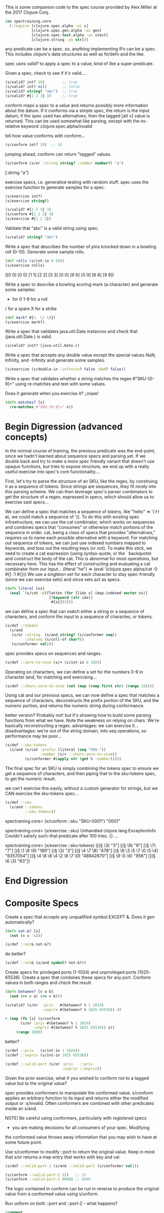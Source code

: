 This is some companion code to the spec
course provided by Alex Miller at the
2017 Clojure Conj.
#+BEGIN_SRC clojure
(ns spectraining.core
  (:require [clojure.spec.alpha :as s]
            [clojure.spec.gen.alpha :as gen]
            [clojure.spec.test.alpha :as stest]
            [clojure.string :as str]))
#+END_SRC

any predicate can be a spec.
so, anything implementing IFn can be a spec.
This includes clojure's data structures as
well as fn/defn and the like.


spec uses valid? to apply a spec to a value,
kind of like a super predicate.

Given a spec, check to see if it's valid....
#+BEGIN_SRC clojure
(s/valid? int? 10)        ;; true
(s/valid? int? nil)       ;; false
(s/valid? string? "abc")  ;; true
(s/valid? #{1 2 3} 3)     ;; true
#+END_SRC


conform maps a spec to a value and returns
possibly more information about the datum.
If it conforms via a simple spec, the return
is the input datum; if the spec used has
alternatives, then the tagged [alt v] value
is returned.  This can be used somewhat like
parsing, except with the ns-relative keyword
:clojure.spec.alpha/invalid

tell how value conforms with conform...
#+BEGIN_SRC clojure
(s/conform int? 10)  ;; 10
#+END_SRC
jumping ahead, conform can return "tagged"
values.
#+BEGIN_SRC clojure
(s/conform (s/or :string string? :number number?) "a")
#+END_SRC
[:string "a"]

exercise specs, i.e. generative testing with random stuff.
spec uses the exercise function to generate  samples for
a spec.
#+BEGIN_SRC clojure
(s/exercise int?)
(s/exercise string?)
#+END_SRC

#+BEGIN_SRC clojure
(s/valid? #{1 2 3} 3)
(s/conform #{1 2 3} 3)
(s/exercise #{1 2 3})
#+END_SRC

Validate that "abc" is a valid string using spec.
#+BEGIN_SRC clojure
(s/valid? string? "abc")
#+END_SRC

Write a spec that describes the number of pins knocked down in a bowling roll (0-10). Generate some sample rolls.
#+BEGIN_SRC clojure
(def rolls (s/int-in 0 10))
(s/exercise rolls)
#+END_SRC
([0 0] [0 0] [1 1] [2 2] [3 3] [0 0] [6 6] [0 0] [6 6] [9 9])



 Write a spec to describe a bowling scoring mark (a character) and
 generate some samples:

 - for 0 1-9 for a roll
 / for a spare
 X for a strike

#+BEGIN_SRC clojure
(def mark? #{\- \/ \X})
(s/exercise mark?)
#+END_SRC

 Write a spec that validates java.util.Date instances and check that
 (java.util.Date.) is valid.

#+BEGIN_SRC clojure
(s/valid? inst? (java.util.Date.))
#+END_SRC

 Write a spec that accepts any double value except the special values
 NaN, Infinity, and -Infinity and generate some samples.
#+BEGIN_SRC clojure
(s/exercise (s/double-in :infinite? false :NaN? false))
#+END_SRC

 Write a spec that validates whether a string matches the regex
 #"SKU-[0-9]+" using re-matches and test with some values.

 Does it generate when you exercise it? ;;nope!
#+BEGIN_SRC clojure
(defn matches? [x]
  (re-matches #"SKU-[0-9]+" x))
#+END_SRC

* Begin Digression (advanced concepts)
In the normal course of training, the previous predicate was
the end-point, since we hadn't learned about sequence specs
and parsing yet.  If we double back and try to make a more
spec friendly variant that doesn't use opaque functions,
but tries to expose structure, we end up with a really
useful exercise into spec's core functionality....

First, let's try to parse the structure of an SKU,
like the regex, by construing it as a sequence of
tokens.  Since strings are sequences, they fit
nicely into this parsing scheme.  We can then
leverage spec's parser combinators to get
the structure of a regex, expressed in specs,
which should allow us to exercise said specs...

We can define a spec that matches a sequence
of tokens, like "hello" => '(\h \e \l \l \o),
we could match a sequence of '(\h \e).
To do this with existing spec infrastructure,
we can use the cat combinator, which works
on sequences and combines specs that "consumes"
or otherwise match portions of the sequence in
order.  cat, being a class of specs that provides
"alternatives," requires us to name each
possible alternative with a keyword.  For matching
out sequence of tokens, we can just use indexed
numbers mapped to keywords, and toss out the
resulting keys (or not).  To make this stick,
we need to create a cat expression (using syntax-quote,
or the ` backquote) and construct the body of the cat.
This is abnormal for most operations, but necessary
here.  This has the effect of constructing and
evaluating a cat combinator from our input...
(literal "he") =>
(eval '(clojure.spec.alpha/cat :0 #{\h} :1 #{\e}))
We use a singleton set for each character to
stay spec-friendly (since we can exercise sets) and
since sets act as specs.
#+BEGIN_SRC clojure
(defn literal [xs]
  (eval `(s/cat ~@(flatten (for [[idx x] (map-indexed vector xs)]
                    [(keyword (str idx))
                     #{x}])))))
#+END_SRC
we can define a spec that can match either
a string or a sequence of characters, and
conform the input to a sequence of charactes,
or tokens.
#+BEGIN_SRC clojure
(s/def ::tokens
  (s/and
   (s/or :string  (s/and string? (s/conformer seq))
         :charseq (s/coll-of char?))
   (s/conformer val)))
#+END_SRC

spec provides specs on sequences and ranges.
#+BEGIN_SRC clojure
(s/def ::zero-to-nine (s/+ (s/int-in 0 10)))
#+END_SRC
Operating on characters, we can define a set for
the numbers 0-9 in character land, for matching and
exercising...
#+BEGIN_SRC clojure
(s/def ::chars-zero-to-nine (set (map (comp first str) (range 10))))
#+END_SRC

Using cat and our previous specs, we can now define
a spec that matches a sequence of characters,
deconstructs the prefix portion of the SKU, and the
numeric portion, and returns the numeric string
during conformance.

better version?  Probably not! but it's showing how to build
some parsing functions from what we have. Note the weakness
on relying on chars.  We're basically reconstructing a regex.
advantages: we can exercise it...
disadvantages: we're out of the string domain, into
  seq operations, so performance may be poor...
#+BEGIN_SRC clojure
(s/def ::sku-tokens
  (s/and (s/cat :prefix (literal (seq "SKU-"))
                :number (s/+ ::chars-zero-to-nine))
         (s/conformer #(apply str (get % :number)))))
#+END_SRC

The final spec for an SKU is simply combining the tokens
spec to ensure we get a sequence of characters, and then
piping that to the sku-tokens spec, to get the numeric
result.

we can't exercise this easily, without a custom generator
for strings, but we CAN exercise the sku-tokens spec...
#+BEGIN_SRC clojure
(s/def ::sku
  (s/and ::tokens 
         ::sku-tokens))
#+END_SRC
spectraining.core> (s/conform ::sku "SKU-0001")
"0001"

spectraining.core> (s/exercise ::sku)
Unhandled clojure.lang.ExceptionInfo
Couldn't satisfy such-that predicate after 100 tries.
{} ...

 spectraining.core> (s/exercise ::sku-tokens)
 ([(\S \K \U \- \3) "3"]
  [(\S \K \U \- \9) "9"]
  [(\S \K \U \- \7) "7"]
  [(\S \K \U \- \1 \8 \9) "189"]
  [(\S \K \U \- \3) "3"]
  [(\S \K \U \- \4 \7 \8) "478"]
  [(\S \K \U \- \8 \3 \5 \7 \0 \5 \4) "8357054"]
  [(\S \K \U \- \4 \8 \8 \4 \2 \8 \7 \0) "48842870"]
  [(\S \K \U \- \9 \5 \6) "956"]
  [](\S \K \U \- \6 \3) "63"])


* End Digression


* Composite Specs

 Create a spec that accepts any unqualified symbol EXCEPT &.
 Does it gen automatically?

#+BEGIN_SRC clojure
(defn not-&? [x]
  (not (= x '&)))
#+END_SRC
#+BEGIN_SRC clojure
(s/def ::not& not-&?)
#+END_SRC
do better?
#+BEGIN_SRC clojure
(s/def ::not& (s/and symbol? not-&?))
#+END_SRC


 Create specs for privileged ports (1-1024) and unprivileged ports
 (1025-65536). Create a spec that combines these specs for any
 port. Conform values in both ranges and check the result.

#+BEGIN_SRC clojure
(defn between? [v a b]
  (and (>= v a) (<= v b)))
#+END_SRC

#+BEGIN_SRC clojure
(s/valid? (s/or  :priv   #(between? % 1 1024)
                 :unpriv #(between? % 1025 65536)) 4)
#+END_SRC

#+BEGIN_SRC clojure
#_(map (fn [x] (s/conform
       (s/or :priv #(between? % 1 1024)
             :unpriv #(between? % 1025 65536)) x))
     (range 100))
#+END_SRC

better?
#+BEGIN_SRC clojure
(s/def ::priv   (s/int-in 1 1024))
(s/def ::unpriv (s/int-in 1025 65536))
#+END_SRC
#+BEGIN_SRC clojure
(s/def ::valid-port (s/or :priv   ::priv
                          :unpriv ::unpriv))
#+END_SRC

 Given the prior exercise, what if you wished to conform not to a
 tagged value but to the original value?

 spec provides conformers to manipulate the conformed value. s/conform
 applies an arbitrary function to its input and returns either the
 modified output or :s/invalid. Often conformers are combined with
 other predicates inside an s/and.

 NOTE! Be careful using conformers, particularly with registered specs
 - you are making decisions for all consumers of your spec. Modifying
 the conformed value throws away information that you may wish to have
 at some future point.

 Use s/conformer to modify ::port to return the original value. Keep in
 mind that s/or returns a map entry that works with key and val.


#+BEGIN_SRC clojure
(s/def ::valid-port-2 (s/and ::valid-port (s/conformer val)))
#+END_SRC

#+BEGIN_SRC clojure
(s/conform ::valid-port-2 22)   ;; 22
(s/conform ::valid-port-2 8000) ;; 8000
#+END_SRC


The logic contained in conform can be run in reverse to produce the
original value from a conformed value using s/unform.

Run unform on both ::port and ::port-2 - what happens?
#+BEGIN_SRC clojure
(comment 
(s/unform ::valid-port (s/conform ::valid-port 22))
(s/unform ::valid-port-2  (s/conform ::valid-port-2 22))

(s/unform ::valid-port [::privileged 22])
;;=> 22

(s/unform ::valid-port-2 22)
;; IllegalStateException no unform fn for conformer
)
#+END_SRC



 Define the following specs and check that they conform and gen:

     Collection of distinct strings
#+BEGIN_SRC clojure
(s/def ::strings (s/coll-of string? :distinct true))
#+END_SRC
     Vector of no more than 5 booleans
#+BEGIN_SRC clojure
(s/def ::5-bools (s/coll-of boolean? :max-count 5))
#+END_SRC
     Set of collections of ints
#+BEGIN_SRC clojure
(s/def ::coll-ints (s/coll-of (s/and coll? (s/every  int?)) :kind set))
#+END_SRC
     Map of strings to ints
#+BEGIN_SRC clojure
(s/def ::string-int (s/map-of string? int?))
#+END_SRC

 Write a spec for a binary tree. Branch nodes are collections containing either 1 or 2 children. Leaves are ints.
 Conform a sample tree like:

 [[1 2]
  [3 [4 5]]]

[l r] --> 2 two children
 [x] --> 1 child
 x --> integer
 l,r --> either [x], [l r]

#+BEGIN_SRC clojure
(def sd [[1 2]
         [3 [4 5]]])
#+END_SRC
#+BEGIN_SRC clojure
(s/def ::leaf int?) 
#+END_SRC
#+BEGIN_SRC clojure
(s/def ::tree
  (s/or :leaf ::leaf
        :branch (s/coll-of ::tree :max-count 2)))
#+END_SRC

 spectraining.core> (use 'clojure.pprint)
 nil
 spectraining.core> (pprint (s/conform ::tree sd))
 [:branch
  [[:branch [[:leaf 1] [:leaf 2]]]
   [:branch [[:leaf 3] [:branch [[:leaf 4] [:leaf 5]]]]]]]
 nil


 Write a spec for a recipe ingredient consisting of the ingredient
 name, a quantity, and unit (a keyword). The following ingredients
 should conform:

Side-note: the #:something{:hello 0 :world 1} reader syntax was
added to Clojure (around 1.8?) to support namespace-qualified
keys for maps.  It's a shorthand for
{:something/hello 0 :something/world 1} .
This fits into the paradigm Datomic and spec follow, which
encourages specificity (even at the keyword level) by using
namespace qualified keys.  The reader literal shortens the
burden a bit.  It's like saying: an ingredient-map....vs
a generic map, so that :name cannot be confused with
:ingredient/name .

#+BEGIN_SRC clojure
(def water #:ingredient{:name "water" :quantity 10 :unit :ounce})
(def butter #:ingredient{:name "butter" :quantity 1/2 :unit :tablespoon})
#+END_SRC

#+BEGIN_SRC clojure
(s/def ::ingredient (s/map-of keyword? (s/or :name string? :quantity number? :unit keyword?)))
#+END_SRC
approved solution!
#+BEGIN_SRC clojure
(comment
  ;;Note: the ::alias/keyword syntax is great,
  ;;except if the ns/alias doesn't yet exist,
  ;;we get an error from the clojure reader.

  ;;for that reason, the following code is
  ;;commented out fully.
  ;; (create-ns 'common)
  ;; (alias 'c 'common)
  ;; (s/def ::c/pos-num (s/and number? pos?))

  ;; (create-ns 'ingredient)
  ;; (alias 'i 'ingredient)
  ;; (s/def ::i/name string?)
  ;; (s/def ::i/quantity :common/pos-num)
  ;; (s/def ::i/unit keyword?)
  ;; (s/def ::i/ingredient (s/keys :req [::i/name ::i/quantity ::i/unit]))

  ;; (s/conform ::i/ingredient water)
  ;; (s/conform ::i/ingredient butter)
)
#+END_SRC

 Write a spec for a recipe consisting of:

     name
     description
     ingredients - coll of ingredients
     steps - coll of strings
     servings - number of servings

 Conform the following recipe to verify it works: 
#+BEGIN_SRC clojure
(def toast
  #:recipe{
    :name "Buttered toast"
    :description "Like bread, but more tasty"
    :ingredients [
      #:ingredient{:name "bread" :quantity 2 :unit :slice}
      #:ingredient{:name "butter" :quantity 1 :unit :teaspoon}]
    :steps ["Toast two slice of bread in the toaster."
            "Spread butter on toast."]
    :servings 1})
(s/def ::recipe (s/map-of keyword? (s/or :name string?
                                         :description string?
                                         :ingredients (s/coll-of ::ingredient)
                                         :steps (s/coll-of string?)
                                         :servings int?)))
#+END_SRC

* Multi-spec

 Extend the event multi-spec in the slides to add another case for
 events that look like this:
#+BEGIN_SRC clojure
(def event-data
  {:event/type :event/quote
   :event/timestamp 1463970123001
   :quote/ticker "AAPL"})
#+END_SRC
setup
#+BEGIN_SRC clojure
(s/def :event/type keyword?)  ;; used to indicate event type
(s/def :event/timestamp int?)
#+END_SRC

#+BEGIN_SRC clojure
(defmulti event-type :event/type)
(s/def :event/event (s/multi-spec event-type :event/type))
#+END_SRC

WIP


 "Hybrid" maps are mostly k-v containers, but also contain information
 header properties. We can write specs for hybrid maps by creating a
 merge of both map types.

 For example, consider a map of names to scores that also contains some
 annotations about the game rules in use:
#+BEGIN_SRC clojure
(def names
  {"Amy" 200
   "Bill" 100
   :game/rule-set :cthulhu
   :game/dice-count 5})
#+END_SRC

 This kind of data structure cannot be easily spec'ed with either
 `s/map-of` or `s/keys` and instead is a combination of both.

 First, write a spec `:game/opts` just for the game options.
#+BEGIN_SRC clojure
(def options #{:game/rule-set
               :game/dice-count})
(s/def :game/opts
  (s/merge (s/keys :req (vec options))
           (s/map-of options (s/or :rule-set   keyword?
                                   :dice-count int? ))))
#+END_SRC
 Next, we want to create a spec that views the map entries as key-value
 tuples. There are two kinds of tuples - "normal" map entries of string
 keys / integer values and option entries that are keyword keys and the
 option value. It's enough for us here to lump all option values
 together under an `any?` predicate for now.

 Write a spec `:game/tuple-kv` that matches a tuple like `["Amy"
 200]`. Write a spec `:game/tuple-option` that matches a tuple like
 `[:game/rule-set :cthulhu]`.

#+BEGIN_SRC clojure
(s/def :game/tuple-kv
  (s/tuple string? int?))
#+END_SRC

#+BEGIN_SRC clojure
(s/def :game/tuple-option
  (s/tuple any? any?))
#+END_SRC
 Now that we have a way to describe tuples, and a way to describe an
 options map, we can put them all together to spec the overall hybrid
 map.

 A map can be described as a collection of map entry tuples. For
 example, this is an alternate way to describe a map with string keys
 and int values:

#+BEGIN_SRC clojure
#_(s/coll-of (s/tuple string? int?) :kind map? :into {})
#+END_SRC

 To put everything together, first create a spec `:game/entries` for a
 map as a collection of either `:game/tuple-kv` or
 `:game/tuple-option`. Then create a spec that merges the collection
 spec with the `:game/opts` spec into a single `:game/scores` spec.
#+BEGIN_SRC clojure
(s/def :game/entries (s/coll-of (s/or :kv     :game/tuple-kv
                                      :option :game/tuple-option ) :kind map?
                                :into {}
                                ))
#+END_SRC

Write a regex spec for any number of pairs of strings and numbers.

Example: 
#+BEGIN_SRC clojure
(def numpairs ["a" 5 "b" 0.2])
#+END_SRC
#+BEGIN_SRC clojure
(s/def ::numpair (s/cat :string string?  
                     :number number?))
#+END_SRC
#+BEGIN_SRC clojure
(s/def ::numpairs (s/* ::numpair))
#+END_SRC

Write a regex spec for a line defined by two x y coordinates (ints).
Example: [0 0, 5 5]

#+BEGIN_SRC clojure
(def line [0 0 5 5])
(s/def ::coord (s/cat :x int? :y int?))
(s/def ::line  (s/cat :one ::coord :two ::coord))
#+END_SRC
another way to parse lines...
#+BEGIN_SRC clojure
(s/def ::line  (s/& (s/* ::coord) #(= (count %) 2)))
#+END_SRC

 Write a regex spec for a polygon made of any number of x y
 coordinates. Add a constraint to require at least 3 points.

Example: [0 0, 5 5, 10 10]
#+BEGIN_SRC clojure
(def poly [0 0, 5 5, 10 10])
(s/def ::polygon (s/& (s/+ ::coord) #(>= (count %) 3)))
#+END_SRC



 The range function takes several arity versions: ([] [end] [start end]
 [start end step]
#+BEGIN_SRC clojure
(defn *n [n s]
  (s/& (s/* s) #(= (count %) n)))
#+END_SRC

#+BEGIN_SRC clojure
(s/def ::range
  (s/alt ::arity-0 (*n 0 number?) 
         ::arity-1 (*n 1 number?)
         ::arity-2 (*n 2 number?)
         ::arity-3 (*n 3 number?))) 
#+END_SRC
 Write a spec that accepts all of these choices as if they an
 apply-able list of arguments. range accepts any kind of number for its
 arguments.

Tests:

#+BEGIN_SRC clojure
(s/conform ::range [])
(s/conform ::range [10])
(s/conform ::range [5 10])
(s/conform ::range [0 5/2 1/2])
#+END_SRC

 Sometimes it's useful to just create a generator that hard-codes a known
 value. Given the spec (s/def ::i int?), exercise ::i but override the
 generator to always return 42.

#+BEGIN_SRC clojure
(s/def ::i int?)
#+END_SRC
failed...
#+BEGIN_SRC clojure
#_(s/def ::myi
  (gen/fmap (fn [_] 42)
      (s/gen ::i)))
#+END_SRC

#+BEGIN_SRC clojure
(s/exercise ::i 10
   {::i #(gen/return 42)})
#+END_SRC

 Extend the last example and exercise ::i with a custom generator that
 returns 1, 2, or 3. Remember that you can produce a generator from any
 spec! This is often the easiest way to make a generator (easier than
 constructing one yourself).

#+BEGIN_SRC clojure
(s/def ::onetwothree
  (s/with-gen int?
    #(s/gen #{1 2 3})))
#+END_SRC

works! why?!?
#+BEGIN_SRC clojure
(s/exercise ::i 10
   {::i #(s/gen (s/with-gen int? (fn [] (s/gen #{1 2 3}))))})
#+END_SRC

 Given a spec for keywords in the xyz namespace:
#+BEGIN_SRC clojure
(s/def ::kwid (s/and qualified-keyword? #(= (namespace %) "xyz")))
#+END_SRC

 Write a custom generator that creates keyword with the "xyz"
 namespace and alphanumeric names.
#+BEGIN_SRC clojure
(s/exercise string? 10
    {string? #(s/gen (s/with-gen string?
                       (fn [] (str "xyz" (rand-int 1000)))))})
#+END_SRC

 Use gen/fmap to implement the generator, based on
 gen/string-alphanumeric, then supply the generator to the spec with
 s/with-gen. Remember that with-gen takes a no-arg function that
 returns the generator!


Note: I factored out this guy.  We can defin a prefix string
generator and use that in later exercises.  Side-note: lots of
the API for generators relies on thunk'd functions (i.e. no-args).
#+BEGIN_SRC clojure
(defn prefix-gen [prefix]
  #(gen/fmap (fn [x] (str prefix x)) (gen/string-alphanumeric))
  )
#+END_SRC

#+BEGIN_SRC clojure
(s/def ::xyz
  (s/with-gen string?
    (prefix-gen "xyz")))
#+END_SRC

#+BEGIN_SRC clojure
(s/def ::foo (s/with-gen string?
               (prefix-gen "foo")))
#+END_SRC

#+BEGIN_SRC clojure
(s/def ::bar (s/with-gen string?
               (prefix-gen "bar")))
#+END_SRC

 Let's consider a keyword spec that's even more restricted - namespace
 starts with foo and name starts with bar:

#+BEGIN_SRC clojure
(require '[clojure.string :as str])
#+END_SRC
#+BEGIN_SRC clojure
(s/def ::kwid2 
  (s/and qualified-keyword?
         #(str/starts-with? (namespace %) "foo")
         #(str/starts-with? (name %) "bar")))
#+END_SRC

#+BEGIN_SRC clojure
(s/valid? ::kwid2 :foo5/bar10)
#+END_SRC

 In this case we want to start with two random suffix strings and
 generate a valid keyword. One useful pattern is to use s/tuple to
 generate your random "parts", then construct the final result with
 s/fmap. Try it!
#+BEGIN_SRC clojure
(s/def ::kwid3
  (s/with-gen ::kwid2
    #(gen/fmap (fn [[foo bar]]
                 (keyword foo bar))
               (s/gen (s/tuple ::foo ::bar)))))
#+END_SRC

recap of useful operations on our cool generated spec
We can explain problems with our input using our spec:
 spectraining.core> (s/explain ::kwid3 "howdy")
 val: "howdy" fails spec: :spectraining.core/kwid3 predicate: qualified-keyword?
 nil

 Assuming we pass a keyword, now we get more specific 
 spectraining.core> (s/explain ::kwid3 :howdy/doody)
 val: :howdy/doody fails spec: :spectraining.core/kwid3 predicate: (starts-with? (namespace %) "foo")
 nil

 If we fix the namespace, we get one last explanation

 spectraining.core> (s/explain ::kwid3 :foo/doody)
 val: :foo/doody fails spec: :spectraining.core/kwid3 predicate: (starts-with? (name %) "bar")
 nil

 Leading us to fix the input!

 spectraining.core> (s/explain ::kwid3 :foo/bar)
 Success!
 nil